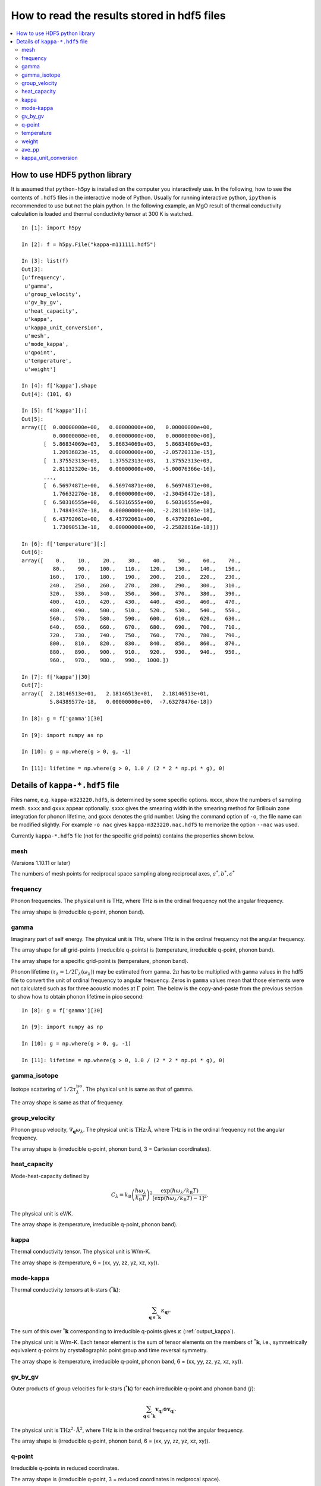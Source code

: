 .. _hdf5_howto:

How to read the results stored in hdf5 files
=============================================

.. contents::
   :depth: 3
   :local:

How to use HDF5 python library
-------------------------------

It is assumed that ``python-h5py`` is installed on the computer you
interactively use. In the following, how to see the contents of
``.hdf5`` files in the interactive mode of Python. Usually for running
interactive python, ``ipython`` is recommended to use but not the
plain python. In the following example, an MgO result of thermal
conductivity calculation is loaded and thermal conductivity tensor at
300 K is watched.

::
   

   In [1]: import h5py
   
   In [2]: f = h5py.File("kappa-m111111.hdf5")
   
   In [3]: list(f)
   Out[3]:
   [u'frequency',
    u'gamma',
    u'group_velocity',
    u'gv_by_gv',
    u'heat_capacity',
    u'kappa',
    u'kappa_unit_conversion',
    u'mesh',
    u'mode_kappa',
    u'qpoint',
    u'temperature',
    u'weight']
   
   In [4]: f['kappa'].shape
   Out[4]: (101, 6)
   
   In [5]: f['kappa'][:]
   Out[5]:
   array([[  0.00000000e+00,   0.00000000e+00,   0.00000000e+00,
             0.00000000e+00,   0.00000000e+00,   0.00000000e+00],
          [  5.86834069e+03,   5.86834069e+03,   5.86834069e+03,
             1.20936823e-15,   0.00000000e+00,  -2.05720313e-15],
          [  1.37552313e+03,   1.37552313e+03,   1.37552313e+03,
             2.81132320e-16,   0.00000000e+00,  -5.00076366e-16],
	  ...,
          [  6.56974871e+00,   6.56974871e+00,   6.56974871e+00,
             1.76632276e-18,   0.00000000e+00,  -2.30450472e-18],
          [  6.50316555e+00,   6.50316555e+00,   6.50316555e+00,
             1.74843437e-18,   0.00000000e+00,  -2.28116103e-18],
          [  6.43792061e+00,   6.43792061e+00,   6.43792061e+00,
             1.73090513e-18,   0.00000000e+00,  -2.25828616e-18]])
   
   In [6]: f['temperature'][:]
   Out[6]:
   array([    0.,    10.,    20.,    30.,    40.,    50.,    60.,    70.,
             80.,    90.,   100.,   110.,   120.,   130.,   140.,   150.,
            160.,   170.,   180.,   190.,   200.,   210.,   220.,   230.,
            240.,   250.,   260.,   270.,   280.,   290.,   300.,   310.,
            320.,   330.,   340.,   350.,   360.,   370.,   380.,   390.,
            400.,   410.,   420.,   430.,   440.,   450.,   460.,   470.,
            480.,   490.,   500.,   510.,   520.,   530.,   540.,   550.,
            560.,   570.,   580.,   590.,   600.,   610.,   620.,   630.,
            640.,   650.,   660.,   670.,   680.,   690.,   700.,   710.,
            720.,   730.,   740.,   750.,   760.,   770.,   780.,   790.,
            800.,   810.,   820.,   830.,   840.,   850.,   860.,   870.,
            880.,   890.,   900.,   910.,   920.,   930.,   940.,   950.,
            960.,   970.,   980.,   990.,  1000.])
   
   In [7]: f['kappa'][30]
   Out[7]:
   array([  2.18146513e+01,   2.18146513e+01,   2.18146513e+01,
            5.84389577e-18,   0.00000000e+00,  -7.63278476e-18])
   
   In [8]: g = f['gamma'][30]
   
   In [9]: import numpy as np
   
   In [10]: g = np.where(g > 0, g, -1)

   In [11]: lifetime = np.where(g > 0, 1.0 / (2 * 2 * np.pi * g), 0)

.. _kappa_hdf5_file:

Details of ``kappa-*.hdf5`` file
---------------------------------

Files name, e.g. ``kappa-m323220.hdf5``, is determined by some
specific options. ``mxxx``, show the numbers of sampling
mesh. ``sxxx`` and ``gxxx`` appear optionally. ``sxxx`` gives the
smearing width in the smearing method for Brillouin zone integration
for phonon lifetime, and ``gxxx`` denotes the grid number. Using the
command option of ``-o``, the file name can be modified slightly. For
example ``-o nac`` gives ``kappa-m323220.nac.hdf5`` to
memorize the option ``--nac`` was used.

Currently ``kappa-*.hdf5`` file (not for the specific grid points)
contains the properties shown below.

mesh
^^^^^

(Versions 1.10.11 or later)

The numbers of mesh points for reciprocal space sampling along
reciprocal axes, :math:`a^*, b^*, c^*` 

frequency
^^^^^^^^^^

Phonon frequencies. The physical unit is THz, where THz
is in the ordinal frequency not the angular frequency.

The array shape is (irreducible q-point, phonon band).

gamma
^^^^^^

Imaginary part of self energy. The physical unit is THz, where THz
is in the ordinal frequency not the angular frequency.

The array shape for all grid-points (irreducible q-points) is
(temperature, irreducible q-point, phonon band).

The array shape for a specific grid-point is 
(temperature, phonon band).

Phonon lifetime (:math:`\tau_\lambda=1/2\Gamma_\lambda(\omega_\lambda)`) may
be estimated from ``gamma``. :math:`2\pi` has to be multiplied with
``gamma`` values in the hdf5 file to convert the unit of ordinal
frequency to angular frequency. Zeros in ``gamma`` values mean that
those elements were not calculated such as for three acoustic modes at
:math:`\Gamma` point. The below is the copy-and-paste from the
previous section to show how to obtain phonon lifetime in pico
second::

   In [8]: g = f['gamma'][30]
   
   In [9]: import numpy as np
   
   In [10]: g = np.where(g > 0, g, -1)

   In [11]: lifetime = np.where(g > 0, 1.0 / (2 * 2 * np.pi * g), 0)


gamma_isotope
^^^^^^^^^^^^^^

Isotope scattering of :math:`1/2\tau^\mathrm{iso}_\lambda`.
The physical unit is same as that of gamma.

The array shape is same as that of frequency.

group_velocity
^^^^^^^^^^^^^^^

Phonon group velocity, :math:`\nabla_\mathbf{q}\omega_\lambda`. The
physical unit is :math:`\text{THz}\cdot\text{\AA}`, where THz
is in the ordinal frequency not the angular frequency.

The array shape is (irreducible q-point, phonon band, 3 = Cartesian coordinates).

heat_capacity
^^^^^^^^^^^^^^

Mode-heat-capacity defined by

.. math::

    C_\lambda = k_\mathrm{B}
     \left(\frac{\hbar\omega_\lambda}{k_\mathrm{B} T} \right)^2
     \frac{\exp(\hbar\omega_\lambda/k_\mathrm{B}
     T)}{[\exp(\hbar\omega_\lambda/k_\mathrm{B} T)-1]^2}.

The physical unit is eV/K.

The array shape is (temperature, irreducible q-point, phonon band).

.. _output_kappa:

kappa
^^^^^^

Thermal conductivity tensor. The physical unit is W/m-K.

The array shape is (temperature, 6 = (xx, yy, zz, yz, xz, xy)).

.. _output_mode_kappa:

mode-kappa
^^^^^^^^^^^

Thermal conductivity tensors at k-stars (:math:`{}^*\mathbf{k}`):

.. math::

   \sum_{\mathbf{q} \in {}^*\mathbf{k}} \kappa_{\mathbf{q}j}.

The sum of this over :math:`{}^*\mathbf{k}` corresponding to
irreducible q-points gives :math:`\kappa` (:ref:`output_kappa`).

The physical unit is W/m-K. Each tensor element is the sum of tensor
elements on the members of :math:`{}^*\mathbf{k}`, i.e., symmetrically
equivalent q-points by crystallographic point group and time reversal
symmetry.

The array shape is (temperature, irreducible q-point, phonon band, 6 =
(xx, yy, zz, yz, xz, xy)).

gv_by_gv
^^^^^^^^^

Outer products of group velocities for k-stars
(:math:`{}^*\mathbf{k}`) for each irreducible q-point and phonon band
(:math:`j`):

.. math::

   \sum_{\mathbf{q} \in {}^*\mathbf{k}} \mathbf{v}_{\mathbf{q}j} \otimes
   \mathbf{v}_{\mathbf{q}j}.

The physical unit is
:math:`\text{THz}^2\cdot\text{\AA}^2`, where THz is in the
ordinal frequency not the angular frequency.

The array shape is (irreducible q-point, phonon band, 6 = (xx, yy, zz,
yz, xz, xy)).

q-point
^^^^^^^^

Irreducible q-points in reduced coordinates.

The array shape is (irreducible q-point, 3 = reduced
coordinates in reciprocal space).

temperature
^^^^^^^^^^^^

Temperatures where thermal conductivities are calculated. The physical
unit is K.

weight
^^^^^^^

Weights corresponding to irreducible q-points. Sum of weights equals to
the number of mesh grid points.

ave_pp
^^^^^^^

Averaged phonon-phonon interaction in :math:`\text{eV}^2`,
:math:`P_{\mathbf{q}j}`:

.. math::

   P_{\mathbf{q}j} = \frac{1}{(3n_\mathrm{a})^2} \sum_{\lambda'\lambda''}
   |\Phi_{\lambda\lambda'\lambda''}|^2.

This is not going to be calculated in the RTA thermal coductivity
calculation mode by default. To calculate this, ``--full_pp`` option
has to be specified (see :ref:`full_pp_option`).

kappa_unit_conversion
^^^^^^^^^^^^^^^^^^^^^^

This is used to convert the physical unit of lattice thermal
conductivity made of ``heat_capacity``, ``group_velocity``, and
``gamma``, to W/m-K. In the single mode relaxation time (SMRT) method,
a mode contribution to the lattice thermal conductivity is given by

.. math::

   \kappa_\lambda = \frac{1}{NV_0} C_\lambda \mathbf{v}_\lambda \otimes
   \mathbf{v}_\lambda \tau_\lambda^{\mathrm{SMRT}}.

For example of some single mode, :math:`\kappa_{\lambda,{xx}}` is calculated by::

   kappa_unit_conversion / weight.sum() * heat_capacity[30, 2, 0] *
   group_velocity[2, 0, 0] ** 2 / (2 * gamma[30, 2, 0])

where :math:`1/V_0` is included in ``kappa_unit_conversion``.
Similary mode-kappa (defined at :ref:`output_mode_kappa`) is
calculated by::

   kappa_unit_conversion / weight.sum() * heat_capacity[30, 2, 0] *
   gv_by_gv[2, 0] / (2 * gamma[30, 2, 0])


